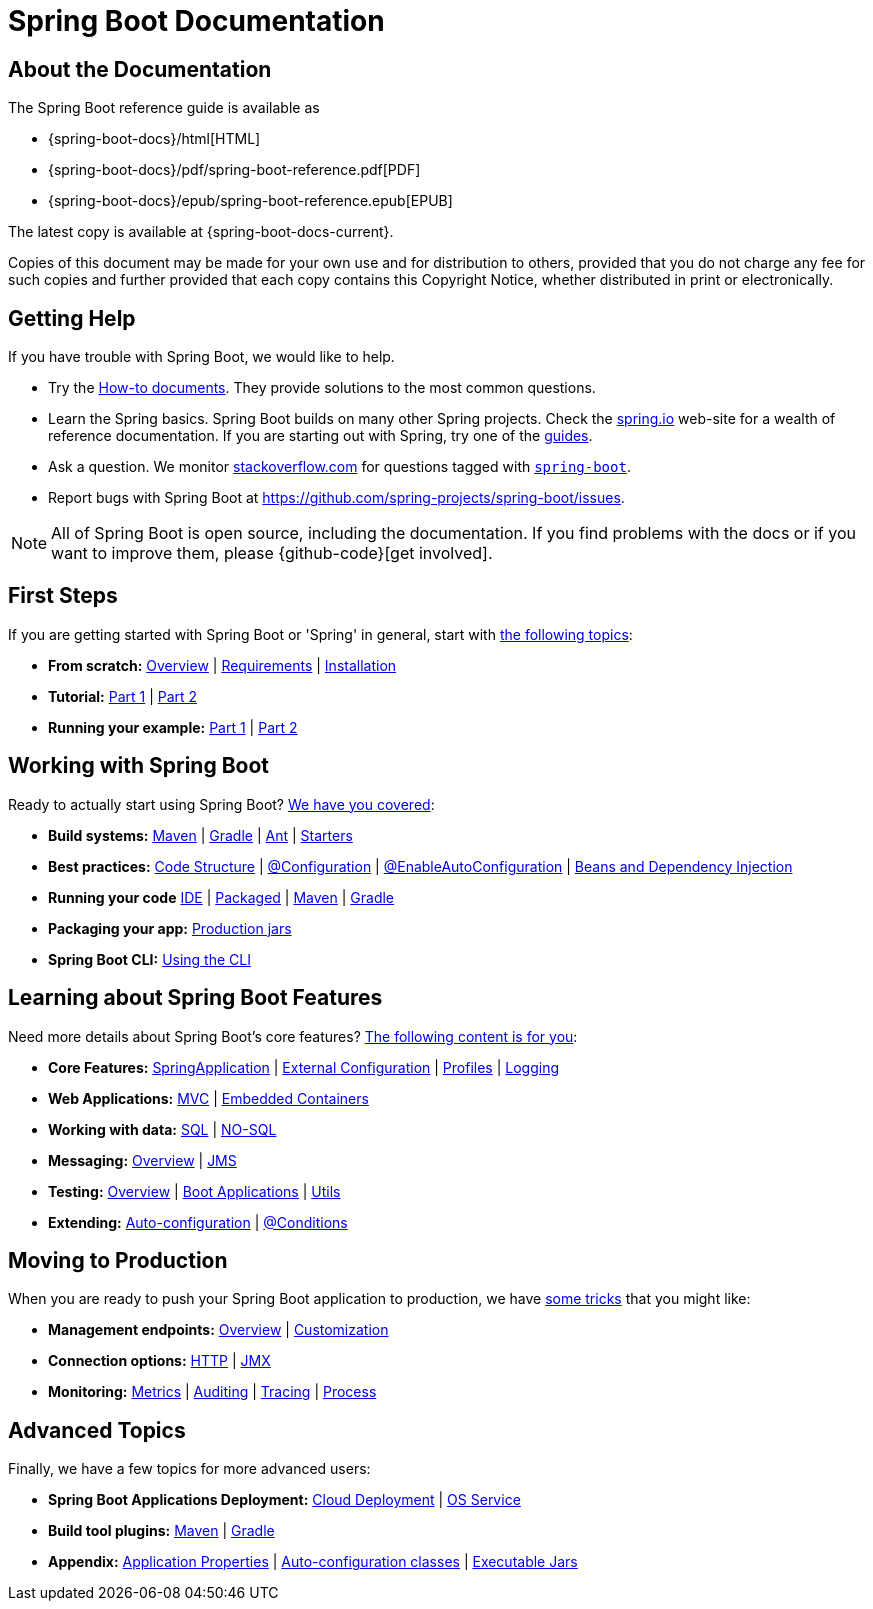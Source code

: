 [[boot-documentation]]
= Spring Boot Documentation

[partintro]
--
This section provides a brief overview of Spring Boot reference documentation. It serves
as a map for the rest of the document.
--



[[boot-documentation-about]]
== About the Documentation
The Spring Boot reference guide is available as

* {spring-boot-docs}/html[HTML]
* {spring-boot-docs}/pdf/spring-boot-reference.pdf[PDF]
* {spring-boot-docs}/epub/spring-boot-reference.epub[EPUB]

The latest copy
is available at {spring-boot-docs-current}.

Copies of this document may be made for your own use and for distribution to others,
provided that you do not charge any fee for such copies and further provided that each
copy contains this Copyright Notice, whether distributed in print or electronically.



[[boot-documentation-getting-help]]
== Getting Help
If you have trouble with Spring Boot, we would like to help.

* Try the <<howto.adoc#howto, How-to documents>>. They provide solutions to the most
common questions.
* Learn the Spring basics. Spring Boot builds on many other Spring projects. Check the
http://spring.io[spring.io] web-site for a wealth of reference documentation. If you are
starting out with Spring, try one of the http://spring.io/guides[guides].
* Ask a question. We monitor http://stackoverflow.com[stackoverflow.com] for questions
tagged with http://stackoverflow.com/tags/spring-boot[`spring-boot`].
* Report bugs with Spring Boot at https://github.com/spring-projects/spring-boot/issues.

NOTE: All of Spring Boot is open source, including the documentation. If you find
problems with the docs or if you want to improve them, please {github-code}[get
involved].



[[boot-documentation-first-steps]]
== First Steps
If you are getting started with Spring Boot or 'Spring' in general, start with
<<getting-started.adoc#getting-started, the following topics>>:

* *From scratch:*
<<getting-started.adoc#getting-started-introducing-spring-boot, Overview>> |
<<getting-started.adoc#getting-started-system-requirements, Requirements>> |
<<getting-started.adoc#getting-started-installing-spring-boot, Installation>>
* *Tutorial:*
<<getting-started.adoc#getting-started-first-application, Part 1>> |
<<getting-started.adoc#getting-started-first-application-code, Part 2>>
* *Running your example:*
<<getting-started.adoc#getting-started-first-application-run, Part 1>> |
<<getting-started.adoc#getting-started-first-application-executable-jar, Part 2>>



== Working with Spring Boot
Ready to actually start using Spring Boot? <<using-spring-boot.adoc#using-boot, We have
you covered>>:

* *Build systems:*
<<using-spring-boot.adoc#using-boot-maven, Maven>> |
<<using-spring-boot.adoc#using-boot-gradle, Gradle>> |
<<using-spring-boot.adoc#using-boot-ant, Ant>> |
<<using-spring-boot.adoc#using-boot-starter, Starters>>
* *Best practices:*
<<using-spring-boot.adoc#using-boot-structuring-your-code, Code Structure>> |
<<using-spring-boot.adoc#using-boot-configuration-classes, @Configuration>> |
<<using-spring-boot.adoc#using-boot-auto-configuration, @EnableAutoConfiguration>> |
<<using-spring-boot.adoc#using-boot-spring-beans-and-dependency-injection, Beans and
Dependency Injection>>
* *Running your code*
<<using-spring-boot.adoc#using-boot-running-from-an-ide, IDE>> |
<<using-spring-boot.adoc#using-boot-running-as-a-packaged-application, Packaged>> |
<<using-spring-boot.adoc#using-boot-running-with-the-maven-plugin, Maven>> |
<<using-spring-boot.adoc#using-boot-running-with-the-gradle-plugin, Gradle>>
* *Packaging your app:*
<<using-spring-boot.adoc#using-boot-packaging-for-production, Production jars>>
* *Spring Boot CLI:*
<<spring-boot-cli.adoc#cli, Using the CLI>>



== Learning about Spring Boot Features
Need more details about Spring Boot's core features?
<<spring-boot-features.adoc#boot-features, The following content is for you>>:

* *Core Features:*
<<spring-boot-features.adoc#boot-features-spring-application, SpringApplication>> |
<<spring-boot-features.adoc#boot-features-external-config, External Configuration>> |
<<spring-boot-features.adoc#boot-features-profiles, Profiles>> |
<<spring-boot-features.adoc#boot-features-logging, Logging>>
* *Web Applications:*
<<spring-boot-features.adoc#boot-features-spring-mvc, MVC>> |
<<spring-boot-features.adoc#boot-features-embedded-container, Embedded Containers>>
* *Working with data:*
<<spring-boot-features.adoc#boot-features-sql, SQL>> |
<<spring-boot-features.adoc#boot-features-nosql, NO-SQL>>
* *Messaging:*
<<spring-boot-features.adoc#boot-features-messaging, Overview>> |
<<spring-boot-features.adoc#boot-features-jms, JMS>>
* *Testing:*
<<spring-boot-features.adoc#boot-features-testing, Overview>> |
<<spring-boot-features.adoc#boot-features-testing-spring-boot-applications, Boot
Applications>> |
<<spring-boot-features.adoc#boot-features-test-utilities, Utils>>
* *Extending:*
<<spring-boot-features.adoc#boot-features-developing-auto-configuration, Auto-configuration>> |
<<spring-boot-features.adoc#boot-features-condition-annotations, @Conditions>>



== Moving to Production
When you are ready to push your Spring Boot application to production, we have
<<production-ready-features.adoc#production-ready, some tricks>> that you might like:

* *Management endpoints:*
<<production-ready-features.adoc#production-ready-endpoints, Overview>> |
<<production-ready-features.adoc#production-ready-customizing-endpoints, Customization>>
* *Connection options:*
<<production-ready-features.adoc#production-ready-monitoring, HTTP>> |
<<production-ready-features.adoc#production-ready-jmx, JMX>>
* *Monitoring:*
<<production-ready-features.adoc#production-ready-metrics, Metrics>> |
<<production-ready-features.adoc#production-ready-auditing, Auditing>> |
<<production-ready-features.adoc#production-ready-tracing, Tracing>> |
<<production-ready-features.adoc#production-ready-process-monitoring, Process>>



== Advanced Topics
Finally, we have a few topics for more advanced users:

* *Spring Boot Applications Deployment:*
<<deployment.adoc#cloud-deployment, Cloud Deployment>> |
<<deployment.adoc#deployment-service, OS Service>>
* *Build tool plugins:*
<<build-tool-plugins.adoc#build-tool-plugins-maven-plugin, Maven>> |
<<build-tool-plugins.adoc#build-tool-plugins-gradle-plugin, Gradle>>
* *Appendix:*
<<appendix-application-properties.adoc#common-application-properties, Application
Properties>> |
<<appendix-auto-configuration-classes.adoc#auto-configuration-classes, Auto-configuration
classes>> |
<<appendix-executable-jar-format.adoc#executable-jar, Executable Jars>>


